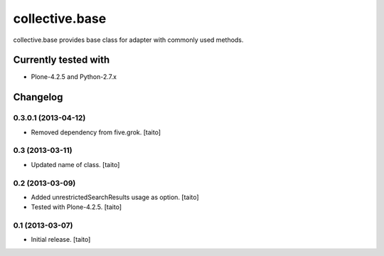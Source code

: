 ===============
collective.base
===============

collective.base provides base class for adapter with commonly used methods.

Currently tested with
----------------------

- Plone-4.2.5 and Python-2.7.x

Changelog
---------

0.3.0.1 (2013-04-12)
====================

- Removed dependency from five.grok. [taito]

0.3 (2013-03-11)
================

- Updated name of class. [taito]

0.2 (2013-03-09)
================

- Added unrestrictedSearchResults usage as option. [taito]
- Tested with Plone-4.2.5. [taito]

0.1 (2013-03-07)
================

- Initial release. [taito]

